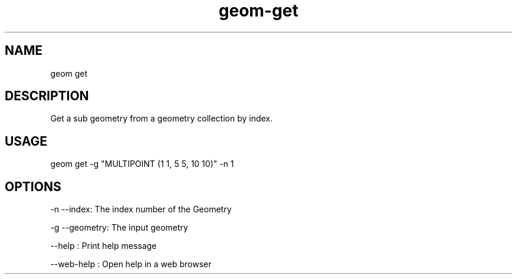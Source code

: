 .TH "geom-get" "1" "4 May 2012" "version 0.1"
.SH NAME
geom get
.SH DESCRIPTION
Get a sub geometry from a geometry collection by index.
.SH USAGE
geom get -g "MULTIPOINT (1 1, 5 5, 10 10)" -n 1
.SH OPTIONS
-n --index: The index number of the Geometry
.PP
-g --geometry: The input geometry
.PP
--help : Print help message
.PP
--web-help : Open help in a web browser
.PP
